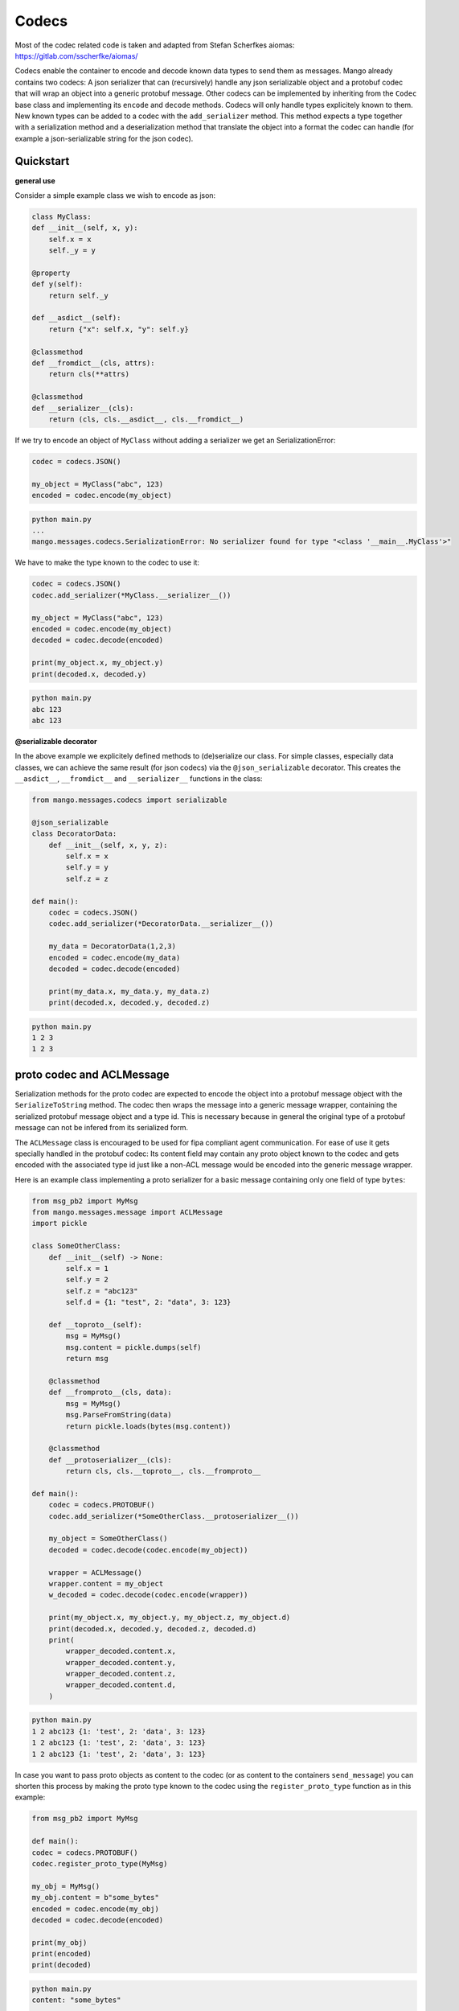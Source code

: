 =======
Codecs
=======

Most of the codec related code is taken and adapted from Stefan Scherfkes aiomas:
https://gitlab.com/sscherfke/aiomas/

Codecs enable the container to encode and decode known data types to send them as messages. 
Mango already contains two codecs: A json serializer that can (recursively) handle any json serializable object and a protobuf codec
that will wrap an object into a generic protobuf message. Other codecs can be implemented by inheriting 
from the ``Codec`` base class and implementing its ``encode`` and ``decode`` methods. 
Codecs will only handle types explicitely known to them. 
New known types can be added to a codec with the ``add_serializer`` method. 
This method expects a type together with a serialization method and a deserialization method that translate the object into a format
the codec can handle (for example a json-serializable string for the json codec).

Quickstart
###########

**general use**

Consider a simple example class we wish to encode as json:

.. code-block:: python3

    class MyClass:
    def __init__(self, x, y):
    	self.x = x
        self._y = y

    @property
    def y(self):
        return self._y

    def __asdict__(self):
        return {"x": self.x, "y": self.y}

    @classmethod
    def __fromdict__(cls, attrs):
        return cls(**attrs)

    @classmethod
    def __serializer__(cls):
        return (cls, cls.__asdict__, cls.__fromdict__)


If we try to encode an object of ``MyClass`` without adding a serializer we get an SerializationError:

.. code-block:: python3

    codec = codecs.JSON()

    my_object = MyClass("abc", 123)
    encoded = codec.encode(my_object)

.. code-block:: bash

    python main.py
    ...
    mango.messages.codecs.SerializationError: No serializer found for type "<class '__main__.MyClass'>"


We have to make the type known to the codec to use it:

.. code-block:: python3

    codec = codecs.JSON()
    codec.add_serializer(*MyClass.__serializer__())

    my_object = MyClass("abc", 123)
    encoded = codec.encode(my_object)
    decoded = codec.decode(encoded)

    print(my_object.x, my_object.y)
    print(decoded.x, decoded.y)

.. code-block:: bash

    python main.py
    abc 123
    abc 123

**@serializable decorator**

In the above example we explicitely defined methods to (de)serialize our class. For simple classes, especially data classes,
we can achieve the same result (for json codecs) via the ``@json_serializable`` decorator. This creates the ``__asdict__``, 
``__fromdict__`` and ``__serializer__`` functions in the class:

.. code-block:: python3

    from mango.messages.codecs import serializable

    @json_serializable
    class DecoratorData:
        def __init__(self, x, y, z):
            self.x = x
            self.y = y
            self.z = z

    def main():
        codec = codecs.JSON()
        codec.add_serializer(*DecoratorData.__serializer__())

        my_data = DecoratorData(1,2,3)
        encoded = codec.encode(my_data)
        decoded = codec.decode(encoded)

        print(my_data.x, my_data.y, my_data.z)
        print(decoded.x, decoded.y, decoded.z)

.. code-block:: bash

    python main.py
    1 2 3
    1 2 3


proto codec and ACLMessage
##########################

Serialization methods for the proto codec are expected to encode the object into a protobuf message object with the ``SerializeToString`` 
method.
The codec then wraps the message into a generic message wrapper, containing the serialized 
protobuf message object and a type id. 
This is necessary because in general the original type of a protobuf message can not be infered
from its serialized form.


The ``ACLMessage`` class is encouraged to be used for fipa compliant agent communication. For ease of use it gets specially handled in
the protobuf codec: Its content field may contain any proto object known to the codec and gets encoded with the associated type id just
like a non-ACL message would be encoded into the generic message wrapper.


Here is an example class implementing a proto serializer for a basic message containing only one field of type ``bytes``:

.. code-block:: python3

    from msg_pb2 import MyMsg
    from mango.messages.message import ACLMessage
    import pickle

    class SomeOtherClass:
        def __init__(self) -> None:
            self.x = 1
            self.y = 2
            self.z = "abc123"
            self.d = {1: "test", 2: "data", 3: 123}

        def __toproto__(self):
            msg = MyMsg()
            msg.content = pickle.dumps(self)
            return msg

        @classmethod
        def __fromproto__(cls, data):
            msg = MyMsg()
            msg.ParseFromString(data)
            return pickle.loads(bytes(msg.content))

        @classmethod
        def __protoserializer__(cls):
            return cls, cls.__toproto__, cls.__fromproto__

    def main():
        codec = codecs.PROTOBUF()
        codec.add_serializer(*SomeOtherClass.__protoserializer__())

        my_object = SomeOtherClass()
        decoded = codec.decode(codec.encode(my_object))

        wrapper = ACLMessage()
        wrapper.content = my_object
        w_decoded = codec.decode(codec.encode(wrapper))

        print(my_object.x, my_object.y, my_object.z, my_object.d)
        print(decoded.x, decoded.y, decoded.z, decoded.d)
        print(
            wrapper_decoded.content.x,
            wrapper_decoded.content.y,
            wrapper_decoded.content.z,
            wrapper_decoded.content.d,
        )

.. code-block:: bash

    python main.py
    1 2 abc123 {1: 'test', 2: 'data', 3: 123}
    1 2 abc123 {1: 'test', 2: 'data', 3: 123}
    1 2 abc123 {1: 'test', 2: 'data', 3: 123}


In case you want to pass proto objects as content to the codec (or as content to the containers ``send_message``) you can shorten this
process by making the proto type known to the codec using the ``register_proto_type`` function as in this example:

.. code-block:: python3

    from msg_pb2 import MyMsg

    def main():
    codec = codecs.PROTOBUF()
    codec.register_proto_type(MyMsg)

    my_obj = MyMsg()
    my_obj.content = b"some_bytes"
    encoded = codec.encode(my_obj)
    decoded = codec.decode(encoded)

    print(my_obj)
    print(encoded)
    print(decoded)


.. code-block:: bash

    python main.py
    content: "some_bytes"

    b'\x08\x01\x12\x0c\x12\nsome_bytes'
    content: "some_bytes"


    